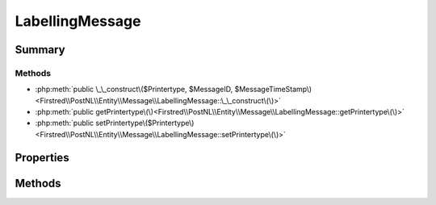 .. rst-class:: phpdoctorst

.. role:: php(code)
	:language: php


LabellingMessage
================


.. php:namespace:: Firstred\PostNL\Entity\Message

.. php:class:: LabellingMessage


	:Parent:
		:php:class:`Firstred\\PostNL\\Entity\\Message\\Message`
	


Summary
-------

Methods
~~~~~~~

* :php:meth:`public \_\_construct\($Printertype, $MessageID, $MessageTimeStamp\)<Firstred\\PostNL\\Entity\\Message\\LabellingMessage::\_\_construct\(\)>`
* :php:meth:`public getPrintertype\(\)<Firstred\\PostNL\\Entity\\Message\\LabellingMessage::getPrintertype\(\)>`
* :php:meth:`public setPrintertype\($Printertype\)<Firstred\\PostNL\\Entity\\Message\\LabellingMessage::setPrintertype\(\)>`


Properties
----------

.. php:attr:: protected static Printertype

	:Type: string | null 


Methods
-------

.. rst-class:: public

	.. php:method:: public __construct( $Printertype=\'GraphicFile\|PDF\', $MessageID=null, string|\\DateTimeInterface|null $MessageTimeStamp=null)
	
		
		:Throws: :any:`\\Firstred\\PostNL\\Exception\\InvalidArgumentException <Firstred\\PostNL\\Exception\\InvalidArgumentException>` 
	
	

.. rst-class:: public

	.. php:method:: public getPrintertype()
	
		
		:Returns: string | null 
	
	

.. rst-class:: public

	.. php:method:: public setPrintertype( $Printertype)
	
		
		:Parameters:
			* **$Printertype** (string | null)  

		
		:Returns: static 
	
	

